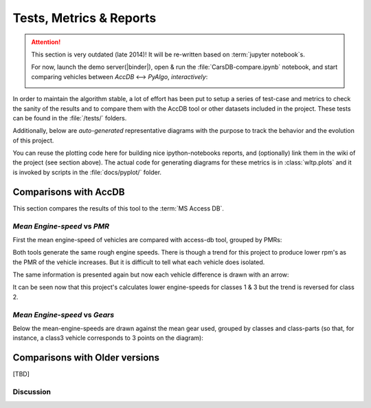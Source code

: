 .. _metrics:

========================
Tests, Metrics & Reports
========================

.. Attention::
    This section is very outdated (late 2014)!
    It will be re-written based on :term:`jupyter notebook`\s.

    For now, launch the demo server(|binder|), open & run the :file:`CarsDB-compare.ipynb` notebook,
    and start comparing vehicles between *AccDB* <--> *PyAlgo*, *interactively*:

    .. image:: docs/_static/CompareSignals.png

In order to maintain the algorithm stable, a lot of effort has been put
to setup a series of test-case and metrics to check the sanity of the results
and to compare them with the AccDB tool or other datasets included in the project.
These tests can be found in the :file:`/tests/` folders.

Additionally, below are *auto-generated* representative diagrams with the purpose
to track the behavior and the evolution of this project.

You can reuse the plotting code here for building nice ipython-notebooks reports,
and (optionally) link them in the wiki of the project (see section above).
The actual code for generating diagrams for these metrics is in :class:`wltp.plots` and it is invoked
by scripts in the :file:`docs/pyplot/` folder.


Comparisons with AccDB
======================
This section compares the results of this tool to the :term:`MS Access DB`.

*Mean Engine-speed* vs *PMR*
----------------------------
First the mean engine-speed of vehicles are compared with access-db tool, grouped by PMRs:

.. plot: pyplots/pmr_n_scatter.py


Both tools generate the same rough engine speeds.  There is though a trend for this project
to produce lower rpm's as the PMR of the vehicle increases.
But it is difficult to tell what each vehicle does isolated.

The same information is presented again but now each vehicle difference is drawn with an arrow:

.. plot: pyplots/pmr_n_arrows.py

It can be seen now that this project's calculates lower engine-speeds for classes 1 & 3 but
the trend is reversed for class 2.

*Mean Engine-speed* vs *Gears*
------------------------------
Below the mean-engine-speeds are drawn against the mean gear used, grouped by classes and class-parts
(so that, for instance, a class3 vehicle corresponds to 3 points on the diagram):


.. plot: pyplots/gears_n_arrows_class_1.py
.. plot: pyplots/gears_n_arrows_class_2.py
.. plot: pyplots/gears_n_arrows_class_3.py


Comparisons  with Older  versions
=================================
[TBD]


Discussion
----------
.. raw:: html

    <div id="disqus_thread"></div>
    <script type="text/javascript">
        /* * * CONFIGURATION VARIABLES: EDIT BEFORE PASTING INTO YOUR WEBPAGE * * */
        var disqus_shortname = 'wltp';
        var disqus_identifier = 'site.metrics';
        var disqus_title = 'wltp: Metrics';

        /* * * DON'T EDIT BELOW THIS LINE * * */
        (function() {
            var dsq = document.createElement('script'); dsq.type = 'text/javascript'; dsq.async = true;
            dsq.src = '//' + disqus_shortname + '.disqus.com/embed.js';
            (document.getElementsByTagName('head')[0] || document.getElementsByTagName('body')[0]).appendChild(dsq);
        })();
    </script>
    <noscript>Please enable JavaScript to view the <a href="http://disqus.com/?ref_noscript">comments powered by Disqus.</a></noscript>
